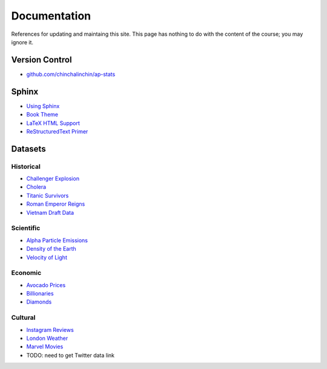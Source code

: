 =============
Documentation
=============

References for updating and maintaing this site. This page has nothing to do with the content of the course; you may ignore it.

Version Control
===============

- `github.com/chinchalinchin/ap-stats <https://github.com/chinchalinchin/ap-stats>`_

Sphinx
======

- `Using Sphinx <https://www.sphinx-doc.org/en/master/usage/index.html>`_
- `Book Theme <https://sphinx-book-theme.readthedocs.io/en/stable/>`_
- `LaTeX HTML Support <https://www.sphinx-doc.org/en/master/usage/extensions/math.html>`_
- `ReStructuredText Primer <https://www.sphinx-doc.org/en/master/usage/restructuredtext/basics.html>`_

Datasets
========

Historical
----------

- `Challenger Explosion <https://www.randomservices.org/random/data/Challenger.html>`_
- `Cholera <https://www.randomservices.org/random/data/Snow.html>`_
- `Titanic Survivors <https://www.kaggle.com/datasets/brendan45774/test-file>`_
- `Roman Emperor Reigns <https://historum.com/t/league-table-of-roman-emperors-by-length-of-reign.21418/>`_ 
- `Vietnam Draft Data <https://www.randomservices.org/random/data/Draft.html>`_

Scientific
----------

- `Alpha Particle Emissions <https://www.randomservices.org/random/data/Alpha.html>`_
- `Density of the Earth <https://www.randomservices.org/random/data/Cavendish.html>`_
- `Velocity of Light <https://www.randomservices.org/random/data/Michelson.html>`_

Economic
--------

- `Avocado Prices <https://www.kaggle.com/datasets/neuromusic/avocado-prices>`_
- `Billionaries <https://www.kaggle.com/datasets/surajjha101/forbes-billionaires-data-preprocessed>`_
- `Diamonds <https://www.kaggle.com/datasets/shivam2503/diamonds>`_

Cultural
--------

- `Instagram Reviews <https://www.kaggle.com/datasets/saloni1712/instagram-play-store-reviews>`_
- `London Weather <https://www.kaggle.com/datasets/emmanuelfwerr/london-weather-data>`_
- `Marvel Movies <https://www.kaggle.com/datasets/joebeachcapital/marvel-movies>`_
- TODO: need to get Twitter data link